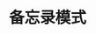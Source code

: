 #+TITLE: 备忘录模式
#+HTML_HEAD: <link rel="stylesheet" type="text/css" href="css/main.css" />
#+OPTIONS: num:nil timestamp:nil ^:nil *:nil
#+HTML_LINK_HOME: fdp.html
